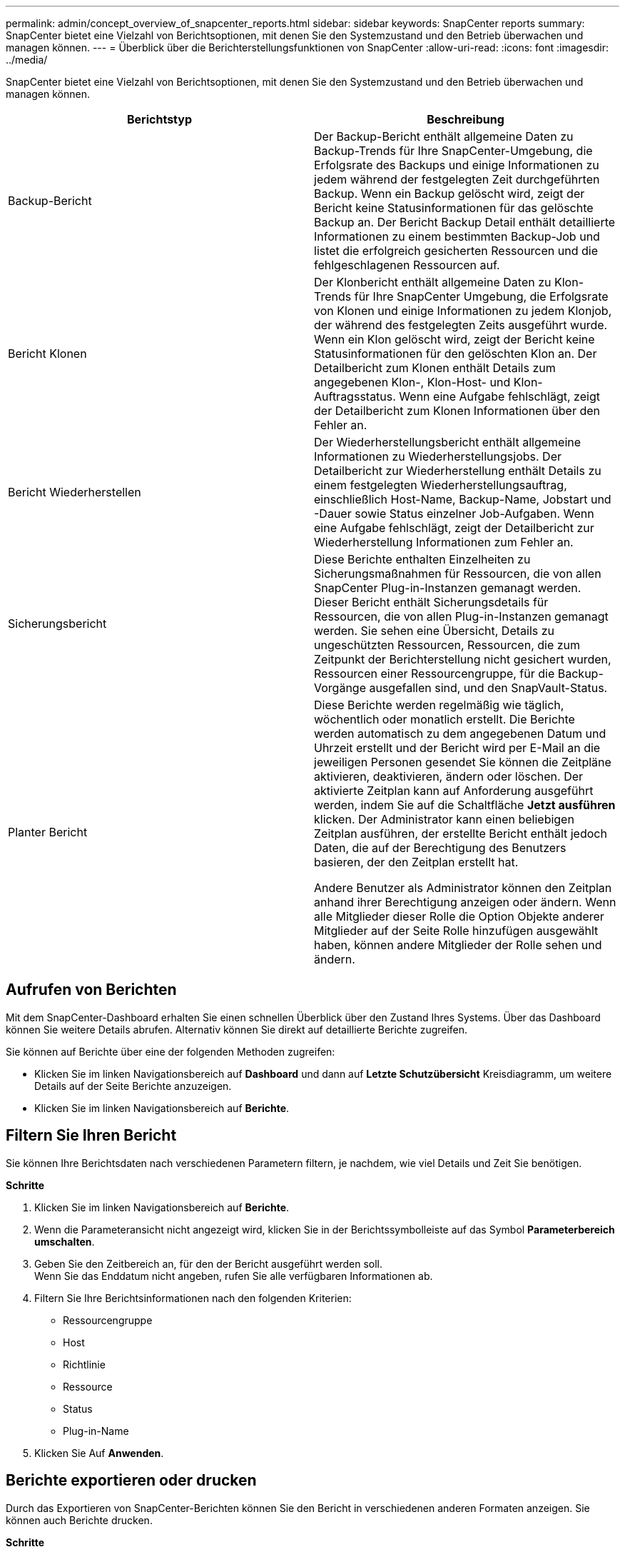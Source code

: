 ---
permalink: admin/concept_overview_of_snapcenter_reports.html 
sidebar: sidebar 
keywords: SnapCenter reports 
summary: SnapCenter bietet eine Vielzahl von Berichtsoptionen, mit denen Sie den Systemzustand und den Betrieb überwachen und managen können. 
---
= Überblick über die Berichterstellungsfunktionen von SnapCenter
:allow-uri-read: 
:icons: font
:imagesdir: ../media/


[role="lead"]
SnapCenter bietet eine Vielzahl von Berichtsoptionen, mit denen Sie den Systemzustand und den Betrieb überwachen und managen können.

|===
| Berichtstyp | Beschreibung 


 a| 
Backup-Bericht
 a| 
Der Backup-Bericht enthält allgemeine Daten zu Backup-Trends für Ihre SnapCenter-Umgebung, die Erfolgsrate des Backups und einige Informationen zu jedem während der festgelegten Zeit durchgeführten Backup. Wenn ein Backup gelöscht wird, zeigt der Bericht keine Statusinformationen für das gelöschte Backup an. Der Bericht Backup Detail enthält detaillierte Informationen zu einem bestimmten Backup-Job und listet die erfolgreich gesicherten Ressourcen und die fehlgeschlagenen Ressourcen auf.



 a| 
Bericht Klonen
 a| 
Der Klonbericht enthält allgemeine Daten zu Klon-Trends für Ihre SnapCenter Umgebung, die Erfolgsrate von Klonen und einige Informationen zu jedem Klonjob, der während des festgelegten Zeits ausgeführt wurde. Wenn ein Klon gelöscht wird, zeigt der Bericht keine Statusinformationen für den gelöschten Klon an. Der Detailbericht zum Klonen enthält Details zum angegebenen Klon-, Klon-Host- und Klon-Auftragsstatus. Wenn eine Aufgabe fehlschlägt, zeigt der Detailbericht zum Klonen Informationen über den Fehler an.



 a| 
Bericht Wiederherstellen
 a| 
Der Wiederherstellungsbericht enthält allgemeine Informationen zu Wiederherstellungsjobs. Der Detailbericht zur Wiederherstellung enthält Details zu einem festgelegten Wiederherstellungsauftrag, einschließlich Host-Name, Backup-Name, Jobstart und -Dauer sowie Status einzelner Job-Aufgaben. Wenn eine Aufgabe fehlschlägt, zeigt der Detailbericht zur Wiederherstellung Informationen zum Fehler an.



 a| 
Sicherungsbericht
 a| 
Diese Berichte enthalten Einzelheiten zu Sicherungsmaßnahmen für Ressourcen, die von allen SnapCenter Plug-in-Instanzen gemanagt werden. Dieser Bericht enthält Sicherungsdetails für Ressourcen, die von allen Plug-in-Instanzen gemanagt werden. Sie sehen eine Übersicht, Details zu ungeschützten Ressourcen, Ressourcen, die zum Zeitpunkt der Berichterstellung nicht gesichert wurden, Ressourcen einer Ressourcengruppe, für die Backup-Vorgänge ausgefallen sind, und den SnapVault-Status.



 a| 
Planter Bericht
 a| 
Diese Berichte werden regelmäßig wie täglich, wöchentlich oder monatlich erstellt. Die Berichte werden automatisch zu dem angegebenen Datum und Uhrzeit erstellt und der Bericht wird per E-Mail an die jeweiligen Personen gesendet Sie können die Zeitpläne aktivieren, deaktivieren, ändern oder löschen. Der aktivierte Zeitplan kann auf Anforderung ausgeführt werden, indem Sie auf die Schaltfläche *Jetzt ausführen* klicken. Der Administrator kann einen beliebigen Zeitplan ausführen, der erstellte Bericht enthält jedoch Daten, die auf der Berechtigung des Benutzers basieren, der den Zeitplan erstellt hat.

Andere Benutzer als Administrator können den Zeitplan anhand ihrer Berechtigung anzeigen oder ändern. Wenn alle Mitglieder dieser Rolle die Option Objekte anderer Mitglieder auf der Seite Rolle hinzufügen ausgewählt haben, können andere Mitglieder der Rolle sehen und ändern.

|===


== Aufrufen von Berichten

Mit dem SnapCenter-Dashboard erhalten Sie einen schnellen Überblick über den Zustand Ihres Systems. Über das Dashboard können Sie weitere Details abrufen. Alternativ können Sie direkt auf detaillierte Berichte zugreifen.

Sie können auf Berichte über eine der folgenden Methoden zugreifen:

* Klicken Sie im linken Navigationsbereich auf *Dashboard* und dann auf *Letzte Schutzübersicht* Kreisdiagramm, um weitere Details auf der Seite Berichte anzuzeigen.
* Klicken Sie im linken Navigationsbereich auf *Berichte*.




== Filtern Sie Ihren Bericht

Sie können Ihre Berichtsdaten nach verschiedenen Parametern filtern, je nachdem, wie viel Details und Zeit Sie benötigen.

*Schritte*

. Klicken Sie im linken Navigationsbereich auf *Berichte*.
. Wenn die Parameteransicht nicht angezeigt wird, klicken Sie in der Berichtssymbolleiste auf das Symbol *Parameterbereich umschalten*.
. Geben Sie den Zeitbereich an, für den der Bericht ausgeführt werden soll.
 +
Wenn Sie das Enddatum nicht angeben, rufen Sie alle verfügbaren Informationen ab.
. Filtern Sie Ihre Berichtsinformationen nach den folgenden Kriterien:
+
** Ressourcengruppe
** Host
** Richtlinie
** Ressource
** Status
** Plug-in-Name


. Klicken Sie Auf *Anwenden*.




== Berichte exportieren oder drucken

Durch das Exportieren von SnapCenter-Berichten können Sie den Bericht in verschiedenen anderen Formaten anzeigen. Sie können auch Berichte drucken.

*Schritte*

. Klicken Sie im linken Navigationsbereich auf *Berichte*.
. Führen Sie in der Symbolleiste Berichte einen der folgenden Schritte aus:
+
** Klicken Sie auf das Symbol *Druckvorschau umschalten*, um eine Vorschau eines druckbaren Berichts anzuzeigen.
** Wählen Sie ein Format aus der Dropdown-Liste *Exportieren*-Symbol aus, um einen Bericht in ein anderes Format zu exportieren.


. Um einen Bericht zu drucken, klicken Sie auf das Symbol *Drucken*.
. Um eine bestimmte Berichtsübersicht anzuzeigen, blättern Sie zum entsprechenden Abschnitt des Berichts.




== Stellen Sie den SMTP-Server für E-Mail-Benachrichtigungen ein

Sie können den SMTP-Server angeben, der zum Senden von Datenschutzjobberichten an sich selbst oder andere verwendet werden soll. Sie können auch eine Test-E-Mail senden, um die Konfiguration zu überprüfen. Die Einstellungen werden global für jeden SnapCenter-Job angewendet, für den Sie die E-Mail-Benachrichtigung konfigurieren.

Mit dieser Option wird der SMTP-Server zum Senden aller Datensicherheitsjobberichte konfiguriert. Wenn Sie jedoch regelmäßige Aktualisierungen für den SnapCenter-Datenschutz für eine bestimmte Ressource an sich selbst oder andere gesendet haben möchten, damit Sie den Status dieser Updates überwachen können, können Sie die Option konfigurieren, die SnapCenter-Berichte per E-Mail zu versenden, wenn Sie eine Ressourcengruppe erstellen.

*Schritte*

. Klicken Sie im linken Navigationsbereich auf *Einstellungen*.
. Klicken Sie auf der Seite Einstellungen auf *Globale Einstellungen*.
. Geben Sie den SMTP-Server ein und klicken Sie auf *Speichern*.
. Um eine Test-E-Mail zu senden, geben Sie die E-Mail-Adresse ein, von der aus Sie die E-Mail senden, geben Sie den Betreff ein und klicken Sie auf *Senden*.




== Konfigurieren Sie die Option zum E-Mail-Versenden von Berichten

Wenn Sie regelmäßige Aktualisierungen für den SnapCenter-Datenschutz an sich selbst oder andere Benutzer senden möchten, damit Sie den Status dieser Updates überwachen können, können Sie die Option konfigurieren, die SnapCenter-Berichte per E-Mail zu senden, wenn Sie eine Ressourcengruppe erstellen.

.Bevor Sie beginnen
Sie müssen Ihren SMTP-Server auf der Seite Globale Einstellungen unter Einstellungen konfiguriert haben.

*Schritte*

. Klicken Sie im linken Navigationsbereich auf *Ressourcen* und wählen Sie dann das entsprechende Plug-in aus der Liste aus.
. Wählen Sie den Ressourcentyp aus, den Sie anzeigen möchten, und klicken Sie auf *Neue Ressourcengruppe*, oder wählen Sie eine vorhandene Ressourcengruppe aus und klicken Sie auf *Ändern*, um E-Mail-Berichte für eine vorhandene Ressourcengruppe zu konfigurieren.
. Wählen Sie im Bereich Benachrichtigung des Assistenten für neue Ressourcengruppe aus dem Pulldown-Menü aus, ob Sie Berichte immer, bei Ausfall, bei Ausfall oder bei Fehler oder Warnung empfangen möchten.
. Geben Sie die Adresse ein, von der die E-Mail gesendet wird, die Adresse, an die die E-Mail gesendet wird, und den Betreff der E-Mail.

